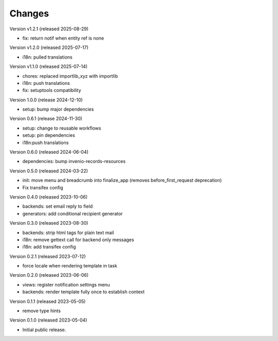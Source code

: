 ..
    Copyright (C) 2023 CERN.
    Copyright (C) 2024 Graz University of Technology.

    Invenio-Notifications is free software; you can redistribute it and/or
    modify it under the terms of the MIT License; see LICENSE file for more
    details.

Changes
=======

Version v1.2.1 (released 2025-08-29)

- fix: return notif when entity ref is none

Version v1.2.0 (released 2025-07-17)

- i18n: pulled translations

Version v1.1.0 (released 2025-07-14)

- chores: replaced importlib_xyz with importlib
- i18n: push translations
- fix: setuptools compatibility


Version 1.0.0 (release 2024-12-10)

- setup: bump major dependencies

Version 0.6.1 (release 2024-11-30)

- setup: change to reusable workflows
- setup: pin dependencies
- i18n:push translations

Version 0.6.0 (released 2024-06-04)

- dependencies: bump invenio-records-resources

Version 0.5.0 (released 2024-03-22)

- init: move menu and breadcrumb into finalize_app
  (removes before_first_request deprecation)
- Fix transifex config


Version 0.4.0 (released 2023-10-06)

- backends: set email reply to field
- generators: add conditional recipient generator

Version 0.3.0 (released 2023-08-30)

- backends: strip html tags for plain text mail
- i18n: remove gettext call for backend only messages
- i18n: add transifex config

Version 0.2.1 (released 2023-07-12)

- force locale when rendering template in task

Version 0.2.0 (released 2023-06-06)

- views: register notification settings menu
- backends: render template fully once to establish context

Version 0.1.1 (released 2023-05-05)

- remove type hints

Version 0.1.0 (released 2023-05-04)

- Initial public release.
